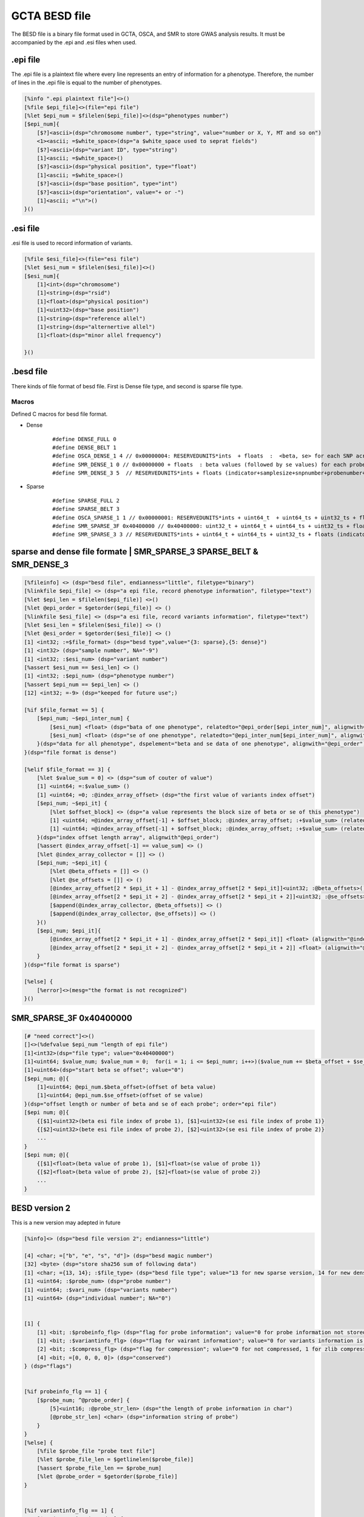 ===================
GCTA BESD file
===================

The BESD file is a binary file format used in GCTA, OSCA, and SMR to store 
GWAS analysis results. It must be accompanied by the .epi and .esi files when used.

.epi file
================

The .epi file is a plaintext file where every line represents an entry of
information for a phenotype. Therefore, the number of lines in the .epi file is
equal to the number of phenotypes.

.. code::

    [%info ".epi plaintext file"]<>()
    [%file $epi_file]<>(file="epi file")
    [%let $epi_num = $filelen($epi_file)]<>(dsp="phenotypes number")
    [$epi_num]{
        [$?]<ascii>(dsp="chromosome number", type="string", value="number or X, Y, MT and so on")
        <1><ascii; =$white_space>(dsp="a $white_space used to seprat fields")
        [$?]<ascii>(dsp="variant ID", type="string")
        [1]<ascii; =$white_space>()
        [$?]<ascii>(dsp="physical position", type="float")
        [1]<ascii; =$white_space>()
        [$?]<ascii>(dsp="base position", type="int")
        [$?]<ascii>(dsp="orientation", value="+ or -")
        [1]<ascii; ="\n">()
    }()

.esi file
==============

.esi file is used to record information of variants.

.. code::

    [%file $esi_file]<>(file="esi file")
    [%let $esi_num = $filelen($esi_file)]<>()
    [$esi_num]{
        [1]<int>(dsp="chromosome")
        [1]<string>(dsp="rsid")
        [1]<float>(dsp="physical position")
        [1]<uint32>(dsp="base position")
        [1]<string>(dsp="reference allel")
        [1]<string>(dsp="alternertive allel")
        [1]<float>(dsp="minor allel frequency")

    }()


.besd file
=================

There kinds of file format of besd file. First is Dense file type, and second is sparse file type.

Macros
------------------

Defined C macros for besd file format. 

* Dense
    ::

        #define DENSE_FULL 0
        #define DENSE_BELT 1
        #define OSCA_DENSE_1 4 // 0x00000004: RESERVEDUNITS*ints  + floats  :  <beta, se> for each SNP across all the probes are adjacent.
        #define SMR_DENSE_1 0 // 0x00000000 + floats  : beta values (followed by se values) for each probe across all the snps are adjacent.
        #define SMR_DENSE_3 5  // RESERVEDUNITS*ints + floats (indicator+samplesize+snpnumber+probenumber+ 12*-9s + values) [SMR default and OSCA default]

* Sparse
    ::

        #define SPARSE_FULL 2
        #define SPARSE_BELT 3
        #define OSCA_SPARSE_1 1 // 0x00000001: RESERVEDUNITS*ints + uint64_t  + uint64_ts + uint32_ts + floats: value number + (half uint64_ts and half uint32_ts of SMR_SPARSE_3) [OSCA default]
        #define SMR_SPARSE_3F 0x40400000 // 0x40400000: uint32_t + uint64_t + uint64_ts + uint32_ts + floats
        #define SMR_SPARSE_3 3 // RESERVEDUNITS*ints + uint64_t + uint64_ts + uint32_ts + floats (indicator+samplesize+snpnumber+probenumber+ 6*-9s +valnumber+cols+rowids+betases) [SMR default]

sparse and dense file formate | SMR_SPARSE_3 SPARSE_BELT & SMR_DENSE_3
=========================================================================

.. code::

    [%fileinfo] <> (dsp="besd file", endianness="little", filetype="binary")
    [%linkfile $epi_file] <> (dsp="a epi file, record phenotype information", filetype="text")
    [%let $epi_len = $filelen($epi_file)] <>()
    [%let @epi_order = $getorder($epi_file)] <> ()
    [%linkfile $esi_file] <> (dsp="a esi file, record variants information", filetype="text")
    [%let $esi_len = $filelen($esi_file)] <> ()
    [%let @esi_order = $getorder($esi_file)] <> ()
    [1] <int32; :=$file_format> (dsp="besd type",value="{3: sparse},{5: dense}")
    [1] <int32> (dsp="sample number", NA="-9")
    [1] <int32; :$esi_num> (dsp="variant number")
    [%assert $esi_num == $esi_len] <> ()
    [1] <int32; :$epi_num> (dsp="phenotype number")
    [%assert $epi_num == $epi_len] <> ()
    [12] <int32; =-9> (dsp="keeped for future use";)
    
    [%if $file_format == 5] {
        [$epi_num; ~$epi_inter_num] {
            [$esi_num] <float> (dsp="bata of one phenotype", relatedto="@epi_order[$epi_inter_num]", alignwith="$esi_order")
            [$esi_num] <float> (dsp="se of one phenotype", relatedto="@epi_inter_num[$epi_inter_num]", alignwith="$esi_order")
        }(dsp="data for all phenotype", dspelement="beta and se data of one phenotype", alignwith="@epi_order")
    }(dsp="file format is dense")
    
    [%elif $file_format == 3] {
        [%let $value_sum = 0] <> (dsp="sum of couter of value")
        [1] <uint64; =:$value_sum> ()
        [1] <uint64; =0; :@index_array_offset> (dsp="the first value of variants index offset")
        [$epi_num; ~$epi_it] {
            [%let $offset_block] <> (dsp="a value represents the block size of beta or se of this phenotype")
            [1] <uint64; =@index_array_offset[-1] + $offset_block; :@index_array_offset; :+$value_sum> (relatedto="@epi_order[$epi_it]")
            [1] <uint64; =@index_array_offset[-1] + $offset_block; :@index_array_offset; :+$value_sum> (relatedto="@epi_order[$epi_it]")
        }(dsp="index offset length array", alignwith"@epi_order")
        [%assert @index_array_offset[-1] == value_sum] <> ()
        [%let @index_array_collector = []] <> ()
        [$epi_num; ~$epi_it] {
            [%let @beta_offsets = []] <> ()
            [%let @se_offsets = []] <> ()
            [@index_array_offset[2 * $epi_it + 1] - @index_array_offset[2 * $epi_it]]<uint32; :@beta_offsets>()
            [@index_array_offset[2 * $epi_it + 2] - @index_array_offset[2 * $epi_it + 2]]<uint32; :@se_offsets>()
            [$append(@index_array_collector, @beta_offsets)] <> ()
            [$append(@index_array_collector, @se_offsets)] <> ()
        }()
        [$epi_num; $epi_it]{
            [@index_array_offset[2 * $epi_it + 1] - @index_array_offset[2 * $epi_it]] <float> (alignwith="@index_array_collector[$epi_it * 2]")
            [@index_array_offset[2 * $epi_it + 2] - @index_array_offset[2 * $epi_it + 2]] <float> (alignwith="@index_array_collector[$epi_it * 2 + 1]")
        }
    }(dsp="file format is sparse")
    
    [%else] {
        [%error]<>(mesg="the format is not recognized")
    }()


SMR_SPARSE_3F 0x40400000
==============================

.. code::

    [# "need correct"]<>()
    []<>(%defvalue $epi_num "length of epi file")
    [1]<int32>(dsp="file type"; value="0x40400000")
    [1]<uint64; $value_num; $value_num = 0;  for(i = 1; i <= $epi_numr; i++>)($value_num += $beta_offset + $se_offset)>(dsp="number beta or se value")
    [1]<uint64>(dsp="start beta se offset"; value="0")
    [$epi_num; @]{
        [1]<uint64; @epi_num.$beta_offset>(offset of beta value)
        [1]<uint64; @epi_num.$se_offset>(offset of se value)
    }(dsp="offset length or number of beta and se of each probe"; order="epi file")
    [$epi num; @]{
        {[$1]<uint32>(beta esi file index of probe 1), [$1]<uint32>(se esi file index of probe 1)}
        {[$2]<uint32>(bete esi file index of probe 2), [$2]<uint32>(se esi file index of probe 2)}
        ...
    }
    [$epi num; @]{
        {[$1]<float>(beta value of probe 1), [$1]<float>(se value of probe 1)}
        {[$2]<float>(beta value of probe 2), [$2]<float>(se value of probe 2)}
        ...
    }




BESD version 2
======================

This is a new version may adepted in future

.. code::

    [%info]<> (dsp="besd file version 2"; endianness="little")

    [4] <char; =["b", "e", "s", "d"]> (dsp="besd magic number")
    [32] <byte> (dsp="store sha256 sum of following data")
    [1] <char; ={13, 14}; :$file_type> (dsp="besd file type"; value="13 for new sparse version, 14 for new dense version")
    [1] <uint64; :$probe_num> (dsp="probe number")
    [1] <uint64; :$vari_num> (dsp="variants number")
    [1] <uint64> (dsp="individual number"; NA="0")


    [1] {
        [1] <bit; :$probeinfo_flg> (dsp="flag for probe information"; value="0 for probe information not stored by this file, 1 stored")
        [1] <bit; :$variantinfo_flg> (dsp="flag for vairant information"; value="0 for variants information is not stored, 1 stored")
        [2] <bit; :$compress_flg> (dsp="flag for compression"; value="0 for not compressed, 1 for zlib compressed, other value is rested for future")
        [4] <bit; =[0, 0, 0, 0]> (dsp="conserved")
    } (dsp="flags")


    [%if probeinfo_flg == 1] {
        [$probe_num; ^@probe_order] {
            [5]<uint16; :@probe_str_len> (dsp="the length of probe information in char")
            [@probe_str_len] <char> (dsp="information string of probe")
        }
    }
    [%else] {
        [%file $probe_file "probe text file"]
        [%let $probe_file_len = $getlinelen($probe_file)]
        [%assert $probe_file_len == $probe_num]
        [%let @probe_order = $getorder($probe_file)]
    }


    [%if variantinfo_flg == 1] {
        [$vari_num; ^@vair_order] {
            [7] <uint16; :@vari_str_len> (dsp="the length of eahc field")
            [@vari_str_len] <char> (dsp="vairant information")
        }
    }
    [%else] {
        [%file $variant_file "variant information file"]
        [%let $variant_file_len = $getlinelen($variant_file)]
        [%assert $variant_file_len == $vari_num]
        [%let @vair_order = $getorder($variant_file)]
    }


    [%if file_type == 13] {

        [%if $compress_flg == 0] {
            [$probe_num] {
                [1] <uint32; :$vari_num_each> (dsp="vairant number of this probe")
                [$vari_num_each] <uint32> (dsp="index of vairatn", alignwith="vair_order")
                [$vari_num_each] <float> (dsp="beta data")
                [$vari_num_each] <float> (dsp="se data")
            }
        }
        
        [%else] {
            [$probe_num] {
                
                [1] <uint32; :$vari_num_probe> (dsp="variant number of this probe")
                [1] <uint32; :$data_size_probe> (dsp="data size of this probe")
                [%let $actual_vari_num_probe = 0]
                [%let $actual_size_probe = 0]
                [$?] {
                    [1] {
                        [1] <uint16; :$vari_num_block; :+$actual_vari_num_probe> (dsp="vairant number of this block")
                        [1] <uint16; :$compressed_len> (dsp="data size in byte compressed")
                        [1] <uint16> (dsp="data size in byte decompressed")
                        [$compressed_len] <byte; :@compressed_data> (dsp="compressed data")
                        [$actual_size_probe += 6 + $compressed_len]
                        [%let @decompressed_data = $decompress_fuction($compressed_data)]
                        [%parse @decompressed_data] {
                            [$vari_num_block] <int> (dsp="variant index of this block", alignwith="@vair_order")
                            [$vari_num_block] <float> (dsp="beta data of this block")
                            [$vari_num_block] <float> (dsp="se data of this block")
                        }

                        [%assert $actual_vari_num_probe == $vari_num_probe]
                        [%assert $actual_size_probe == $data_size_probe]
                    }
                }
            
            } (dsp="beta se data"; alignwith="@probe_order")
        }
    }


    [%if file_format == 14] {

        [%if $compress_flg == 0] {
            [$probe_num] {
                [$vari_num] <float> (dsp="beta data", alignwith="@vair_order")
                [$vari_num] <float> (dsp="se data", alignwith="@vair_order")
            
            } (dsp="probe beta and se data", alignwith="@probe_order")
        }

        [%else] {
            [$probe_num] {
                [1] <uint32; :$each_probe_data_len> (dsp="beta, se data storage length of one probe") 
                [%let $acture_len = 0]
                [%let $acture_vari_num = 0]
                [$?] {
                    [1] <uint16; :+acture_vari_num; :$vari_num_block> (dsp="contained variant number of this compressed block")
                    [1] <uint16; :$compressed_len> (dsp="size in byte after compressed")
                    [1] <uint16> (dsp="size in byte decompressed")
                    [$acture_len += 6 + $compressed_len]
                    [$compressed_len] <byte; :@compressed_data> (dsp="compressed data")

                    [%let @decompressed_data = $decompress_fuction(@compressed_data)] <> (dsp="decompress the data")
                    [%parse @decompressed_data] {
                        [$vari_num_block] <float> (dsp="beta data")
                        [$vari_num_block] <float> (dsp="se data")
                    } (dsp="the layout of decompressed data")

                } (alignwith="@vair_order")

                [%assert $acture_len == $each_probe_data_len]
                [%assert $acture_vari_num == $value_num]
                
            } (dsp="beta and se data"; alignwith="@probe_order")
        }
    }

















